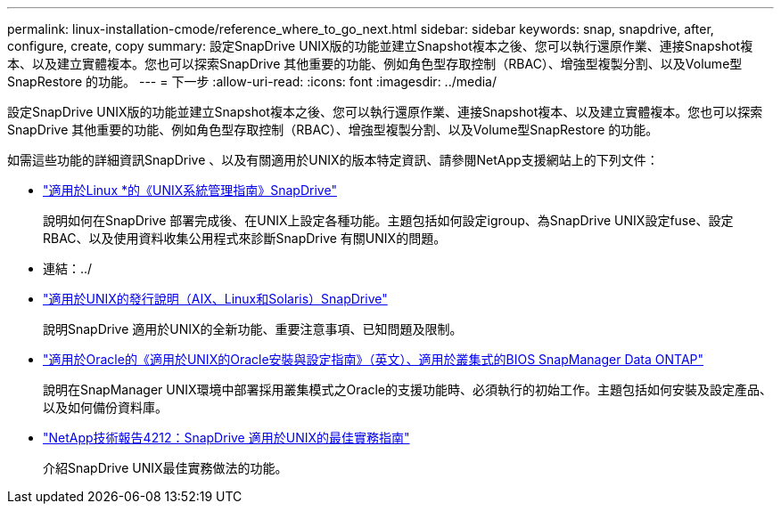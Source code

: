 ---
permalink: linux-installation-cmode/reference_where_to_go_next.html 
sidebar: sidebar 
keywords: snap, snapdrive, after, configure, create, copy 
summary: 設定SnapDrive UNIX版的功能並建立Snapshot複本之後、您可以執行還原作業、連接Snapshot複本、以及建立實體複本。您也可以探索SnapDrive 其他重要的功能、例如角色型存取控制（RBAC）、增強型複製分割、以及Volume型SnapRestore 的功能。 
---
= 下一步
:allow-uri-read: 
:icons: font
:imagesdir: ../media/


[role="lead"]
設定SnapDrive UNIX版的功能並建立Snapshot複本之後、您可以執行還原作業、連接Snapshot複本、以及建立實體複本。您也可以探索SnapDrive 其他重要的功能、例如角色型存取控制（RBAC）、增強型複製分割、以及Volume型SnapRestore 的功能。

如需這些功能的詳細資訊SnapDrive 、以及有關適用於UNIX的版本特定資訊、請參閱NetApp支援網站上的下列文件：

* link:../linux-administration/index.html["適用於Linux *的《UNIX系統管理指南》SnapDrive"]
+
說明如何在SnapDrive 部署完成後、在UNIX上設定各種功能。主題包括如何設定igroup、為SnapDrive UNIX設定fuse、設定RBAC、以及使用資料收集公用程式來診斷SnapDrive 有關UNIX的問題。

* 連結：../
* https://library.netapp.com/ecm/ecm_download_file/ECMLP2849339["適用於UNIX的發行說明（AIX、Linux和Solaris）SnapDrive"]
+
說明SnapDrive 適用於UNIX的全新功能、重要注意事項、已知問題及限制。

* https://library.netapp.com/ecm/ecm_download_file/ECMP12471543["適用於Oracle的《適用於UNIX的Oracle安裝與設定指南》（英文）、適用於叢集式的BIOS SnapManager Data ONTAP"]
+
說明在SnapManager UNIX環境中部署採用叢集模式之Oracle的支援功能時、必須執行的初始工作。主題包括如何安裝及設定產品、以及如何備份資料庫。

* link:https://www.netapp.com/pdf.html?item=/media/16322-tr-4212.pdf["NetApp技術報告4212：SnapDrive 適用於UNIX的最佳實務指南"]
+
介紹SnapDrive UNIX最佳實務做法的功能。


